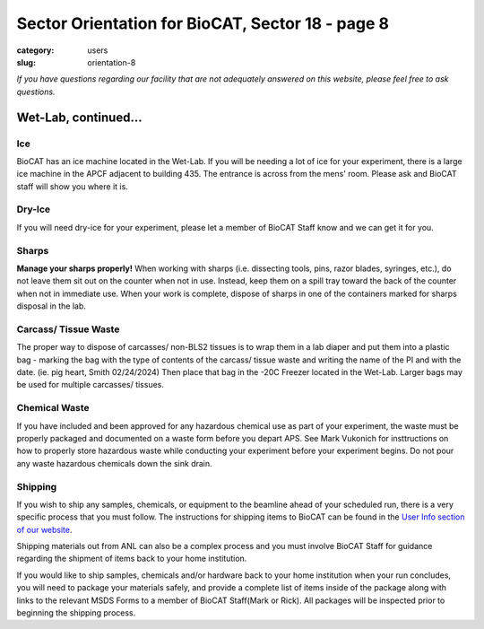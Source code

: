 Sector Orientation for BioCAT, Sector 18 - page 8
#################################################

:category: users
:slug: orientation-8

*If you have questions regarding our facility that are not adequately answered
on this website, please feel free to ask questions.*

Wet-Lab, continued...
=====================

Ice
---

BioCAT has an ice machine located in the Wet-Lab. If you will be needing a lot of ice
for your experiment, there is a large ice machine in the APCF adjacent to
building 435. The entrance is across from the mens' room. Please ask and
BioCAT staff will show you where it is.

Dry-Ice
-------

If you will need dry-ice for your experiment, please let a member of BioCAT Staff 
know and we can get it for you.  

Sharps
------

**Manage your sharps properly!** When working with sharps (i.e. dissecting tools, pins, 
razor blades, syringes, etc.), do not leave them sit out on the counter when not in use. 
Instead, keep them on a spill tray toward the back of the counter when not in immediate 
use. When your work is complete, dispose of sharps in one of the containers marked for sharps
disposal in the lab.

Carcass/ Tissue Waste
---------------------

The proper way to dispose of carcasses/ non-BLS2 tissues is to wrap them in a lab diaper 
and put them into a plastic bag - marking the bag with the type of contents of the carcass/ 
tissue waste and writing the name of the PI and with the date. (ie. pig heart, Smith 02/24/2024) 
Then place that bag in the -20C Freezer located in the Wet-Lab.  Larger bags may be used for 
multiple carcasses/ tissues.

Chemical Waste
--------------

If you have included and been approved for any hazardous chemical use as part
of your experiment, the waste must be properly packaged and documented on a 
waste form before you depart APS. See Mark Vukonich for insttructions on how to
properly store hazardous waste while conducting your experiment before your
experiment begins. Do not pour any waste hazardous chemicals down the sink drain.

Shipping
--------

If you wish to ship any samples, chemicals, or equipment to the beamline
ahead of your scheduled run, there is a very specific process that you must
follow. The instructions for shipping items to BioCAT can be found in the `User Info
section of our website <{filename}/pages/users_shipping.rst>`_.

Shipping materials out from ANL can also be a complex process and you must involve BioCAT 
Staff for guidance regarding the shipment of items back to your home institution. 

If you would like to ship samples, chemicals and/or hardware back to your home 
institution when your run concludes, you will need to package your materials safely, 
and provide a complete list of items inside of the package along with links to the
relevant MSDS Forms to a member of BioCAT Staff(Mark or Rick). All packages will be 
inspected prior to beginning the shipping process.


.. column::
    :width: 6

    .. button:: Back
        :class: primary block
        :target: {filename}/pages/sector/orientation_7.rst

.. column::
    :width: 6

    .. button:: Next
        :class: primary block
        :target: {filename}/pages/sector/orientation_9.rst
